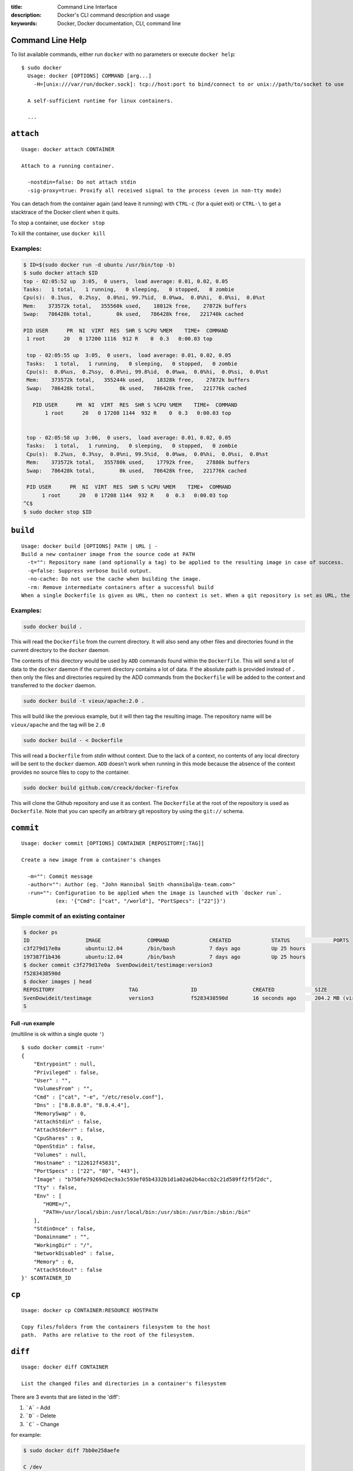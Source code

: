 :title: Command Line Interface
:description: Docker's CLI command description and usage
:keywords: Docker, Docker documentation, CLI, command line

.. _cli:

Command Line Help
-----------------

To list available commands, either run ``docker`` with no parameters or execute
``docker help``::

  $ sudo docker
    Usage: docker [OPTIONS] COMMAND [arg...]
      -H=[unix:///var/run/docker.sock]: tcp://host:port to bind/connect to or unix://path/to/socket to use

    A self-sufficient runtime for linux containers.

    ...

.. _cli_attach:

``attach``
----------

::

    Usage: docker attach CONTAINER

    Attach to a running container.

      -nostdin=false: Do not attach stdin
      -sig-proxy=true: Proxify all received signal to the process (even in non-tty mode)

You can detach from the container again (and leave it running) with
``CTRL-c`` (for a quiet exit) or ``CTRL-\`` to get a stacktrace of
the Docker client when it quits.

To stop a container, use ``docker stop``

To kill the container, use ``docker kill``

.. _cli_attach_examples:

Examples:
~~~~~~~~~

.. code-block:: bash

     $ ID=$(sudo docker run -d ubuntu /usr/bin/top -b)
     $ sudo docker attach $ID
     top - 02:05:52 up  3:05,  0 users,  load average: 0.01, 0.02, 0.05
     Tasks:   1 total,   1 running,   0 sleeping,   0 stopped,   0 zombie
     Cpu(s):  0.1%us,  0.2%sy,  0.0%ni, 99.7%id,  0.0%wa,  0.0%hi,  0.0%si,  0.0%st
     Mem:    373572k total,   355560k used,    18012k free,    27872k buffers
     Swap:   786428k total,        0k used,   786428k free,   221740k cached

     PID USER      PR  NI  VIRT  RES  SHR S %CPU %MEM    TIME+  COMMAND
      1 root      20   0 17200 1116  912 R    0  0.3   0:00.03 top

      top - 02:05:55 up  3:05,  0 users,  load average: 0.01, 0.02, 0.05
      Tasks:   1 total,   1 running,   0 sleeping,   0 stopped,   0 zombie
      Cpu(s):  0.0%us,  0.2%sy,  0.0%ni, 99.8%id,  0.0%wa,  0.0%hi,  0.0%si,  0.0%st
      Mem:    373572k total,   355244k used,    18328k free,    27872k buffers
      Swap:   786428k total,        0k used,   786428k free,   221776k cached

        PID USER      PR  NI  VIRT  RES  SHR S %CPU %MEM    TIME+  COMMAND
	    1 root      20   0 17208 1144  932 R    0  0.3   0:00.03 top


      top - 02:05:58 up  3:06,  0 users,  load average: 0.01, 0.02, 0.05
      Tasks:   1 total,   1 running,   0 sleeping,   0 stopped,   0 zombie
      Cpu(s):  0.2%us,  0.3%sy,  0.0%ni, 99.5%id,  0.0%wa,  0.0%hi,  0.0%si,  0.0%st
      Mem:    373572k total,   355780k used,    17792k free,    27880k buffers
      Swap:   786428k total,        0k used,   786428k free,   221776k cached

      PID USER      PR  NI  VIRT  RES  SHR S %CPU %MEM    TIME+  COMMAND
           1 root      20   0 17208 1144  932 R    0  0.3   0:00.03 top
     ^C$
     $ sudo docker stop $ID

.. _cli_build:

``build``
---------

::

    Usage: docker build [OPTIONS] PATH | URL | -
    Build a new container image from the source code at PATH
      -t="": Repository name (and optionally a tag) to be applied to the resulting image in case of success.
      -q=false: Suppress verbose build output.
      -no-cache: Do not use the cache when building the image.
      -rm: Remove intermediate containers after a successful build
    When a single Dockerfile is given as URL, then no context is set. When a git repository is set as URL, the repository is used as context

.. _cli_build_examples:

Examples:
~~~~~~~~~

.. code-block:: bash

    sudo docker build .

This will read the ``Dockerfile`` from the current directory. It will
also send any other files and directories found in the current
directory to the ``docker`` daemon.

The contents of this directory would be used by ``ADD`` commands found
within the ``Dockerfile``.  This will send a lot of data to the
``docker`` daemon if the current directory contains a lot of data.  If
the absolute path is provided instead of ``.`` then only the files and
directories required by the ADD commands from the ``Dockerfile`` will be
added to the context and transferred to the ``docker`` daemon.

.. code-block:: bash

   sudo docker build -t vieux/apache:2.0 .

This will build like the previous example, but it will then tag the
resulting image. The repository name will be ``vieux/apache`` and the
tag will be ``2.0``


.. code-block:: bash

    sudo docker build - < Dockerfile

This will read a ``Dockerfile`` from *stdin* without context. Due to
the lack of a context, no contents of any local directory will be sent
to the ``docker`` daemon.  ``ADD`` doesn't work when running in this
mode because the absence of the context provides no source files to
copy to the container.

.. code-block:: bash

    sudo docker build github.com/creack/docker-firefox

This will clone the Github repository and use it as context. The
``Dockerfile`` at the root of the repository is used as
``Dockerfile``.  Note that you can specify an arbitrary git repository
by using the ``git://`` schema.


.. _cli_commit:

``commit``
----------

::

    Usage: docker commit [OPTIONS] CONTAINER [REPOSITORY[:TAG]]

    Create a new image from a container's changes

      -m="": Commit message
      -author="": Author (eg. "John Hannibal Smith <hannibal@a-team.com>"
      -run="": Configuration to be applied when the image is launched with `docker run`.
               (ex: '{"Cmd": ["cat", "/world"], "PortSpecs": ["22"]}')

Simple commit of an existing container
~~~~~~~~~~~~~~~~~~~~~~~~~~~~~~~~~~~~~~

.. code-block:: bash

	$ docker ps
	ID                  IMAGE               COMMAND             CREATED             STATUS              PORTS
	c3f279d17e0a        ubuntu:12.04        /bin/bash           7 days ago          Up 25 hours                             
	197387f1b436        ubuntu:12.04        /bin/bash           7 days ago          Up 25 hours                             
	$ docker commit c3f279d17e0a  SvenDowideit/testimage:version3
	f5283438590d
	$ docker images | head
	REPOSITORY                        TAG                 ID                  CREATED             SIZE
	SvenDowideit/testimage            version3            f5283438590d        16 seconds ago      204.2 MB (virtual 335.7 MB)
	S

Full -run example
.................

(multiline is ok within a single quote ``'``)

::

  $ sudo docker commit -run='
  {
      "Entrypoint" : null,
      "Privileged" : false,
      "User" : "",
      "VolumesFrom" : "",
      "Cmd" : ["cat", "-e", "/etc/resolv.conf"],
      "Dns" : ["8.8.8.8", "8.8.4.4"],
      "MemorySwap" : 0,
      "AttachStdin" : false,
      "AttachStderr" : false,
      "CpuShares" : 0,
      "OpenStdin" : false,
      "Volumes" : null,
      "Hostname" : "122612f45831",
      "PortSpecs" : ["22", "80", "443"],
      "Image" : "b750fe79269d2ec9a3c593ef05b4332b1d1a02a62b4accb2c21d589ff2f5f2dc",
      "Tty" : false,
      "Env" : [
         "HOME=/",
         "PATH=/usr/local/sbin:/usr/local/bin:/usr/sbin:/usr/bin:/sbin:/bin"
      ],
      "StdinOnce" : false,
      "Domainname" : "",
      "WorkingDir" : "/",
      "NetworkDisabled" : false,
      "Memory" : 0,
      "AttachStdout" : false
  }' $CONTAINER_ID

.. _cli_cp:

``cp``
------

::

    Usage: docker cp CONTAINER:RESOURCE HOSTPATH

    Copy files/folders from the containers filesystem to the host
    path.  Paths are relative to the root of the filesystem.

.. _cli_diff:

``diff``
--------

::

    Usage: docker diff CONTAINER
 
    List the changed files and directories in a container's filesystem

There are 3 events that are listed in the 'diff':

1. ```A``` - Add
2. ```D``` - Delete
3. ```C``` - Change

for example:

.. code-block:: bash

	$ sudo docker diff 7bb0e258aefe

	C /dev
	A /dev/kmsg
	C /etc
	A /etc/mtab
	A /go
	A /go/src
	A /go/src/github.com
	A /go/src/github.com/dotcloud
	A /go/src/github.com/dotcloud/docker
	A /go/src/github.com/dotcloud/docker/.git
	....

.. _cli_events:

``events``
----------

::

    Usage: docker events

    Get real time events from the server
    
    -since="": Show previously created events and then stream.
               (either seconds since epoch, or date string as below)

.. _cli_events_example:

Examples
~~~~~~~~

You'll need two shells for this example.

Shell 1: Listening for events
.............................

.. code-block:: bash

    $ sudo docker events

Shell 2: Start and Stop a Container
...................................

.. code-block:: bash

    $ sudo docker start 4386fb97867d
    $ sudo docker stop 4386fb97867d

Shell 1: (Again .. now showing events)
......................................

.. code-block:: bash

    [2013-09-03 15:49:26 +0200 CEST] 4386fb97867d: (from 12de384bfb10) start
    [2013-09-03 15:49:29 +0200 CEST] 4386fb97867d: (from 12de384bfb10) die
    [2013-09-03 15:49:29 +0200 CEST] 4386fb97867d: (from 12de384bfb10) stop

Show events in the past from a specified time
.............................................

.. code-block:: bash

    $ sudo docker events -since 1378216169
    [2013-09-03 15:49:29 +0200 CEST] 4386fb97867d: (from 12de384bfb10) die
    [2013-09-03 15:49:29 +0200 CEST] 4386fb97867d: (from 12de384bfb10) stop

    $ sudo docker events -since '2013-09-03'
    [2013-09-03 15:49:26 +0200 CEST] 4386fb97867d: (from 12de384bfb10) start
    [2013-09-03 15:49:29 +0200 CEST] 4386fb97867d: (from 12de384bfb10) die
    [2013-09-03 15:49:29 +0200 CEST] 4386fb97867d: (from 12de384bfb10) stop

    $ sudo docker events -since '2013-09-03 15:49:29 +0200 CEST'
    [2013-09-03 15:49:29 +0200 CEST] 4386fb97867d: (from 12de384bfb10) die
    [2013-09-03 15:49:29 +0200 CEST] 4386fb97867d: (from 12de384bfb10) stop

.. _cli_export:

``export``
----------

::

    Usage: docker export CONTAINER

    Export the contents of a filesystem as a tar archive

.. _cli_history:

``history``
-----------

::

    Usage: docker history [OPTIONS] IMAGE

    Show the history of an image

      -notrunc=false: Don't truncate output
      -q=false: only show numeric IDs

To see how the docker:latest image was built:

.. code-block:: bash

	$ docker history docker
	ID                  CREATED             CREATED BY
	docker:latest       19 hours ago        /bin/sh -c #(nop) ADD . in /go/src/github.com/dotcloud/docker
	cf5f2467662d        2 weeks ago         /bin/sh -c #(nop) ENTRYPOINT ["hack/dind"]
	3538fbe372bf        2 weeks ago         /bin/sh -c #(nop) WORKDIR /go/src/github.com/dotcloud/docker
	7450f65072e5        2 weeks ago         /bin/sh -c #(nop) VOLUME /var/lib/docker
	b79d62b97328        2 weeks ago         /bin/sh -c apt-get install -y -q lxc
	36714852a550        2 weeks ago         /bin/sh -c apt-get install -y -q iptables
	8c4c706df1d6        2 weeks ago         /bin/sh -c /bin/echo -e '[default]\naccess_key=$AWS_ACCESS_KEY\nsecret_key=$AWS_SECRET_KEYn' > /.s3cfg
	b89989433c48        2 weeks ago         /bin/sh -c pip install python-magic
	a23e640d85b5        2 weeks ago         /bin/sh -c pip install s3cmd
	41f54fec7e79        2 weeks ago         /bin/sh -c apt-get install -y -q python-pip
	d9bc04add907        2 weeks ago         /bin/sh -c apt-get install -y -q reprepro dpkg-sig
	e74f4760fa70        2 weeks ago         /bin/sh -c gem install --no-rdoc --no-ri fpm
	1e43224726eb        2 weeks ago         /bin/sh -c apt-get install -y -q ruby1.9.3 rubygems libffi-dev
	460953ae9d7f        2 weeks ago         /bin/sh -c #(nop) ENV GOPATH=/go:/go/src/github.com/dotcloud/docker/vendor
	8b63eb1d666b        2 weeks ago         /bin/sh -c #(nop) ENV PATH=/usr/local/sbin:/usr/local/bin:/usr/sbin:/usr/bin:/sbin:/bin:/goroot/bin
	3087f3bcedf2        2 weeks ago         /bin/sh -c #(nop) ENV GOROOT=/goroot
	635840d198e5        2 weeks ago         /bin/sh -c cd /goroot/src && ./make.bash
	439f4a0592ba        2 weeks ago         /bin/sh -c curl -s https://go.googlecode.com/files/go1.1.2.src.tar.gz | tar -v -C / -xz && mv /go /goroot
	13967ed36e93        2 weeks ago         /bin/sh -c #(nop) ENV CGO_ENABLED=0
	bf7424458437        2 weeks ago         /bin/sh -c apt-get install -y -q build-essential
	a89ec997c3bf        2 weeks ago         /bin/sh -c apt-get install -y -q mercurial
	b9f165c6e749        2 weeks ago         /bin/sh -c apt-get install -y -q git
	17a64374afa7        2 weeks ago         /bin/sh -c apt-get install -y -q curl
	d5e85dc5b1d8        2 weeks ago         /bin/sh -c apt-get update
	13e642467c11        2 weeks ago         /bin/sh -c echo 'deb http://archive.ubuntu.com/ubuntu precise main universe' > /etc/apt/sources.list
	ae6dde92a94e        2 weeks ago         /bin/sh -c #(nop) MAINTAINER Solomon Hykes <solomon@dotcloud.com>
	ubuntu:12.04        6 months ago 

.. _cli_images:

``images``
----------

::

    Usage: docker images [OPTIONS] [NAME]

    List images

      -a=false: show all images
      -notrunc=false: Don't truncate output
      -q=false: only show numeric IDs
      -tree=false: output graph in tree format
      -viz=false: output graph in graphviz format

Displaying images visually
~~~~~~~~~~~~~~~~~~~~~~~~~~

::

    sudo docker images -viz | dot -Tpng -o docker.png

.. image:: docker_images.gif
   :alt: Example inheritance graph of Docker images.


Displaying image hierarchy
~~~~~~~~~~~~~~~~~~~~~~~~~~

::

    sudo docker images -tree

    |─8dbd9e392a96 Size: 131.5 MB (virtual 131.5 MB) Tags: ubuntu:12.04,ubuntu:latest,ubuntu:precise
    └─27cf78414709 Size: 180.1 MB (virtual 180.1 MB)
      └─b750fe79269d Size: 24.65 kB (virtual 180.1 MB) Tags: ubuntu:12.10,ubuntu:quantal
        |─f98de3b610d5 Size: 12.29 kB (virtual 180.1 MB)
        | └─7da80deb7dbf Size: 16.38 kB (virtual 180.1 MB)
        |   └─65ed2fee0a34 Size: 20.66 kB (virtual 180.2 MB)
        |     └─a2b9ea53dddc Size: 819.7 MB (virtual 999.8 MB)
        |       └─a29b932eaba8 Size: 28.67 kB (virtual 999.9 MB)
        |         └─e270a44f124d Size: 12.29 kB (virtual 999.9 MB) Tags: progrium/buildstep:latest
        └─17e74ac162d8 Size: 53.93 kB (virtual 180.2 MB)
          └─339a3f56b760 Size: 24.65 kB (virtual 180.2 MB)
            └─904fcc40e34d Size: 96.7 MB (virtual 276.9 MB)
              └─b1b0235328dd Size: 363.3 MB (virtual 640.2 MB)
                └─7cb05d1acb3b Size: 20.48 kB (virtual 640.2 MB)
                  └─47bf6f34832d Size: 20.48 kB (virtual 640.2 MB)
                    └─f165104e82ed Size: 12.29 kB (virtual 640.2 MB)
                      └─d9cf85a47b7e Size: 1.911 MB (virtual 642.2 MB)
                        └─3ee562df86ca Size: 17.07 kB (virtual 642.2 MB)
                          └─b05fc2d00e4a Size: 24.96 kB (virtual 642.2 MB)
                            └─c96a99614930 Size: 12.29 kB (virtual 642.2 MB)
                              └─a6a357a48c49 Size: 12.29 kB (virtual 642.2 MB) Tags: ndj/mongodb:latest

.. _cli_import:

``import``
----------

::

    Usage: docker import URL|- [REPOSITORY[:TAG]]

    Create a new filesystem image from the contents of a tarball

At this time, the URL must start with ``http`` and point to a single
file archive (.tar, .tar.gz, .tgz, .bzip, .tar.xz, .txz) containing a
root filesystem. If you would like to import from a local directory or
archive, you can use the ``-`` parameter to take the data from
standard in.

Examples
~~~~~~~~

Import from a remote location
.............................

This will create a new untagged image.

``$ sudo docker import http://example.com/exampleimage.tgz``

Import from a local file
........................

Import to docker via pipe and standard in

``$ cat exampleimage.tgz | sudo docker import - exampleimagelocal:new``

Import from a local directory
.............................

``$ sudo tar -c . | docker import - exampleimagedir``

Note the ``sudo`` in this example -- you must preserve the ownership
of the files (especially root ownership) during the archiving with
tar. If you are not root (or sudo) when you tar, then the ownerships
might not get preserved.

.. _cli_info:

``info``
--------

::

    Usage: docker info

    Display system-wide information.

.. _cli_insert:

``insert``
----------

::

    Usage: docker insert IMAGE URL PATH

    Insert a file from URL in the IMAGE at PATH

Examples
~~~~~~~~

Insert file from github
.......................

.. code-block:: bash

    $ sudo docker insert 8283e18b24bc https://raw.github.com/metalivedev/django/master/postinstall /tmp/postinstall.sh

.. _cli_inspect:

``inspect``
-----------

::

    Usage: docker inspect [OPTIONS] CONTAINER

    Return low-level information on a container

.. _cli_kill:

``kill``
--------

::

    Usage: docker kill CONTAINER [CONTAINER...]

    Kill a running container (Send SIGKILL)

The main process inside the container will be sent SIGKILL.

Known Issues (kill)
~~~~~~~~~~~~~~~~~~~

* :issue:`197` indicates that ``docker kill`` may leave directories
  behind and make it difficult to remove the container.

.. _cli_login:

``login``
---------

::

    Usage: docker login [OPTIONS] [SERVER]

    Register or Login to the docker registry server

    -e="": email
    -p="": password
    -u="": username

    If you want to login to a private registry you can
    specify this by adding the server name.

    example:
    docker login localhost:8080


.. _cli_logs:

``logs``
--------

::

    Usage: docker logs [OPTIONS] CONTAINER

    Fetch the logs of a container


.. _cli_port:

``port``
--------

::

    Usage: docker port [OPTIONS] CONTAINER PRIVATE_PORT

    Lookup the public-facing port which is NAT-ed to PRIVATE_PORT


.. _cli_ps:

``ps``
------

::

    Usage: docker ps [OPTIONS]

    List containers

      -a=false: Show all containers. Only running containers are shown by default.
      -notrunc=false: Don't truncate output
      -q=false: Only display numeric IDs

.. _cli_pull:

``pull``
--------

::

    Usage: docker pull NAME

    Pull an image or a repository from the registry


.. _cli_push:

``push``
--------

::

    Usage: docker push NAME

    Push an image or a repository to the registry


.. _cli_restart:

``restart``
-----------

::

    Usage: docker restart [OPTIONS] NAME

    Restart a running container

.. _cli_rm:

``rm``
------

::

    Usage: docker rm [OPTIONS] CONTAINER

    Remove one or more containers
        -link="": Remove the link instead of the actual container

Known Issues (rm)
~~~~~~~~~~~~~~~~~~~

* :issue:`197` indicates that ``docker kill`` may leave directories
  behind and make it difficult to remove the container.


Examples:
~~~~~~~~~

.. code-block:: bash

    $ docker rm /redis
    /redis


This will remove the container referenced under the link ``/redis``.


.. code-block:: bash

    $ docker rm -link /webapp/redis
    /webapp/redis


This will remove the underlying link between ``/webapp`` and the ``/redis`` containers removing all
network communication.

.. code-block:: bash

    $ docker rm `docker ps -a -q`


This command will delete all stopped containers. The command ``docker ps -a -q`` will return all
existing container IDs and pass them to the ``rm`` command which will delete them. Any running
containers will not be deleted.

.. _cli_rmi:

``rmi``
-------

::

    Usage: docker rmi IMAGE [IMAGE...]

    Remove one or more images

.. _cli_run:

``run``
-------

::

    Usage: docker run [OPTIONS] IMAGE[:TAG] [COMMAND] [ARG...]

    Run a command in a new container

      -a=map[]: Attach to stdin, stdout or stderr
      -c=0: CPU shares (relative weight)
      -cidfile="": Write the container ID to the file
      -d=false: Detached mode: Run container in the background, print new container id
      -e=[]: Set environment variables
      -h="": Container host name
      -i=false: Keep stdin open even if not attached
      -privileged=false: Give extended privileges to this container
      -m="": Memory limit (format: <number><optional unit>, where unit = b, k, m or g)
      -n=true: Enable networking for this container
      -p=[]: Map a network port to the container
      -rm=false: Automatically remove the container when it exits (incompatible with -d)
      -t=false: Allocate a pseudo-tty
      -u="": Username or UID
      -dns=[]: Set custom dns servers for the container
      -v=[]: Create a bind mount with: [host-dir]:[container-dir]:[rw|ro]. If "container-dir" is missing, then docker creates a new volume.
      -volumes-from="": Mount all volumes from the given container(s)
      -entrypoint="": Overwrite the default entrypoint set by the image
      -w="": Working directory inside the container
      -lxc-conf=[]: Add custom lxc options -lxc-conf="lxc.cgroup.cpuset.cpus = 0,1"
      -sig-proxy=true: Proxify all received signal to the process (even in non-tty mode)
      -expose=[]: Expose a port from the container without publishing it to your host
      -link="": Add link to another container (name:alias)
      -name="": Assign the specified name to the container. If no name is specific docker will generate a random name
      -P=false: Publish all exposed ports to the host interfaces

Examples
--------

.. code-block:: bash

    sudo docker run -cidfile /tmp/docker_test.cid ubuntu echo "test"

This will create a container and print "test" to the console. The
``cidfile`` flag makes docker attempt to create a new file and write the
container ID to it. If the file exists already, docker will return an
error. Docker will close this file when docker run exits.

.. code-block:: bash

   docker run mount -t tmpfs none /var/spool/squid

This will *not* work, because by default, most potentially dangerous
kernel capabilities are dropped; including ``cap_sys_admin`` (which is
required to mount filesystems). However, the ``-privileged`` flag will
allow it to run:

.. code-block:: bash

   docker run -privileged mount -t tmpfs none /var/spool/squid

The ``-privileged`` flag gives *all* capabilities to the container,
and it also lifts all the limitations enforced by the ``device``
cgroup controller. In other words, the container can then do almost
everything that the host can do. This flag exists to allow special
use-cases, like running Docker within Docker.

.. code-block:: bash

   docker  run -w /path/to/dir/ -i -t  ubuntu pwd

The ``-w`` lets the command being executed inside directory given,
here /path/to/dir/. If the path does not exists it is created inside the
container.

.. code-block:: bash

   docker  run  -v `pwd`:`pwd` -w `pwd` -i -t  ubuntu pwd

The ``-v`` flag mounts the current working directory into the container.
The ``-w`` lets the command being executed inside the current
working directory, by changing into the directory to the value
returned by ``pwd``. So this combination executes the command
using the container, but inside the current working directory.

.. code-block:: bash

    docker run -p 127.0.0.1:80:8080 ubuntu bash

This binds port ``8080`` of the container to port ``80`` on 127.0.0.1 of the
host machine. :ref:`port_redirection` explains in detail how to manipulate ports
in Docker.

.. code-block:: bash

    docker run -expose 80 ubuntu bash

This exposes port ``80`` of the container for use within a link without
publishing the port to the host system's interfaces. :ref:`port_redirection`
explains in detail how to manipulate ports in Docker.

.. code-block:: bash

    docker run -name console -t -i ubuntu bash

This will create and run a new container with the container name
being ``console``.

.. code-block:: bash

    docker run -link /redis:redis -name console ubuntu bash

The ``-link`` flag will link the container named ``/redis`` into the
newly created container with the alias ``redis``.  The new container
can access the network and environment of the redis container via
environment variables.  The ``-name`` flag will assign the name ``console``
to the newly created container.

.. code-block:: bash

   docker run -volumes-from 777f7dc92da7,ba8c0c54f0f2:ro -i -t ubuntu pwd

The ``-volumes-from`` flag mounts all the defined volumes from the
refrence containers. Containers can be specified by a comma seperated
list or by repetitions of the ``-volumes-from`` argument. The container
id may be optionally suffixed with ``:ro`` or ``:rw`` to mount the volumes in
read-only or read-write mode, respectively. By default, the volumes are mounted
in the same mode (rw or ro) as the reference container.

.. _cli_search:

``search``
----------

::

    Usage: docker search TERM

    Search the docker index for images

     -notrunc=false: Don't truncate output
     -stars=0: Only displays with at least xxx stars
     -trusted=false: Only show trusted builds

.. _cli_start:

``start``
---------

::

    Usage: docker start [OPTIONS] NAME

    Start a stopped container

      -a=false: Attach container's stdout/stderr and forward all signals to the process
      -i=false: Attach container's stdin

.. _cli_stop:

``stop``
--------

::

    Usage: docker stop [OPTIONS] CONTAINER [CONTAINER...]

    Stop a running container (Send SIGTERM, and then SIGKILL after grace period)

      -t=10: Number of seconds to wait for the container to stop before killing it.

The main process inside the container will receive SIGTERM, and after a grace period, SIGKILL

.. _cli_tag:

``tag``
-------

::

    Usage: docker tag [OPTIONS] IMAGE REPOSITORY[:TAG]

    Tag an image into a repository

      -f=false: Force

.. _cli_top:

``top``
-------

::

    Usage: docker top CONTAINER [ps OPTIONS]

    Lookup the running processes of a container

.. _cli_version:

``version``
-----------

Show the version of the docker client, daemon, and latest released version.


.. _cli_wait:

``wait``
--------

::

    Usage: docker wait [OPTIONS] NAME

    Block until a container stops, then print its exit code.
